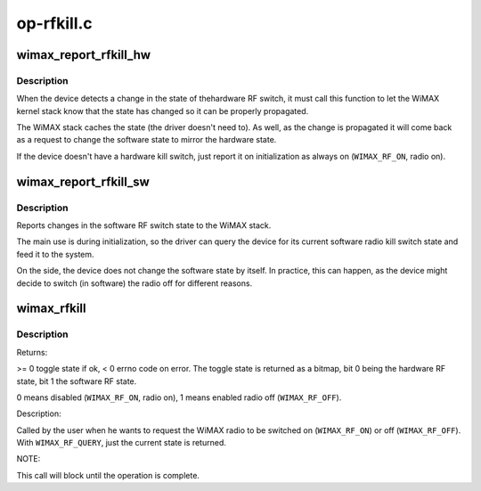 .. -*- coding: utf-8; mode: rst -*-

===========
op-rfkill.c
===========

.. _`wimax_report_rfkill_hw`:

wimax_report_rfkill_hw
======================

.. c:function:: void wimax_report_rfkill_hw (struct wimax_dev *wimax_dev, enum wimax_rf_state state)

    Reports changes in the hardware RF switch

    :param struct wimax_dev \*wimax_dev:
        WiMAX device descriptor

    :param enum wimax_rf_state state:
        New state of the RF Kill switch. ``WIMAX_RF_ON`` radio on,
        ``WIMAX_RF_OFF`` radio off.


.. _`wimax_report_rfkill_hw.description`:

Description
-----------

When the device detects a change in the state of thehardware RF
switch, it must call this function to let the WiMAX kernel stack
know that the state has changed so it can be properly propagated.

The WiMAX stack caches the state (the driver doesn't need to). As
well, as the change is propagated it will come back as a request to
change the software state to mirror the hardware state.

If the device doesn't have a hardware kill switch, just report
it on initialization as always on (\ ``WIMAX_RF_ON``\ , radio on).


.. _`wimax_report_rfkill_sw`:

wimax_report_rfkill_sw
======================

.. c:function:: void wimax_report_rfkill_sw (struct wimax_dev *wimax_dev, enum wimax_rf_state state)

    Reports changes in the software RF switch

    :param struct wimax_dev \*wimax_dev:
        WiMAX device descriptor

    :param enum wimax_rf_state state:
        New state of the RF kill switch. ``WIMAX_RF_ON`` radio on,
        ``WIMAX_RF_OFF`` radio off.


.. _`wimax_report_rfkill_sw.description`:

Description
-----------

Reports changes in the software RF switch state to the WiMAX stack.

The main use is during initialization, so the driver can query the
device for its current software radio kill switch state and feed it
to the system.

On the side, the device does not change the software state by
itself. In practice, this can happen, as the device might decide to
switch (in software) the radio off for different reasons.


.. _`wimax_rfkill`:

wimax_rfkill
============

.. c:function:: int wimax_rfkill (struct wimax_dev *wimax_dev, enum wimax_rf_state state)

    Set the software RF switch state for a WiMAX device

    :param struct wimax_dev \*wimax_dev:
        WiMAX device descriptor

    :param enum wimax_rf_state state:
        New RF state.


.. _`wimax_rfkill.description`:

Description
-----------

Returns:

>= 0 toggle state if ok, < 0 errno code on error. The toggle state
is returned as a bitmap, bit 0 being the hardware RF state, bit 1
the software RF state.

0 means disabled (\ ``WIMAX_RF_ON``\ , radio on), 1 means enabled radio
off (\ ``WIMAX_RF_OFF``\ ).

Description:

Called by the user when he wants to request the WiMAX radio to be
switched on (\ ``WIMAX_RF_ON``\ ) or off (\ ``WIMAX_RF_OFF``\ ). With
``WIMAX_RF_QUERY``\ , just the current state is returned.

NOTE:

This call will block until the operation is complete.

